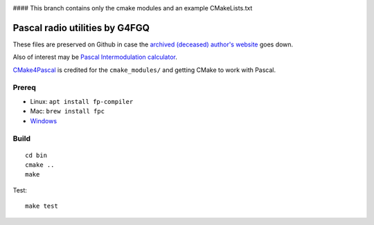 .. image:: https://travis-ci.org/scivision/radioutils-pascal.svg?branch=master
    :target: https://travis-ci.org/scivision/radioutils-pascal

#### This branch contains only the cmake modules and an example CMakeLists.txt

===============================
Pascal radio utilities by G4FGQ
===============================

These files are preserved on Github in case the `archived (deceased) author's website <http://www.zerobeat.net/G4FGQ/#S104>`_ goes down.

Also of interest may be `Pascal Intermodulation calculator <https://github.com/scivision/intermodulation-calculator/>`_.

`CMake4Pascal <https://github.com/daar/CMake4Pascal>`_ is credited for the ``cmake_modules/`` and getting CMake to work with Pascal.


Prereq
======

* Linux: ``apt install fp-compiler``
* Mac: ``brew install fpc``
* `Windows <https://www.freepascal.org/download.var>`_


Build
=====
::

    cd bin
    cmake ..
    make

Test::
    
   make test

